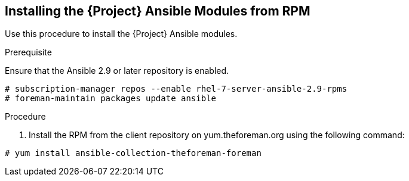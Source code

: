 [id="installing-satellite-ansible-modules-via-rpm_{context}"]
== Installing the {Project} Ansible Modules from RPM

Use this procedure to install the {Project} Ansible modules.

.Prerequisite

Ensure that the Ansible 2.9 or later repository is enabled.

----
# subscription-manager repos --enable rhel-7-server-ansible-2.9-rpms
# foreman-maintain packages update ansible
----

.Procedure

ifeval::["{build}" == "satellite"]

. Install the RPM using the following command:
----
# yum install ansible-collection-redhat-satellite --disableplugin=foreman-protector
----
endif::[]

ifeval::["{build}" != "satellite"]
. Install the RPM from the client repository on yum.theforeman.org using the following command:
----
# yum install ansible-collection-theforeman-foreman
----
endif::[]
